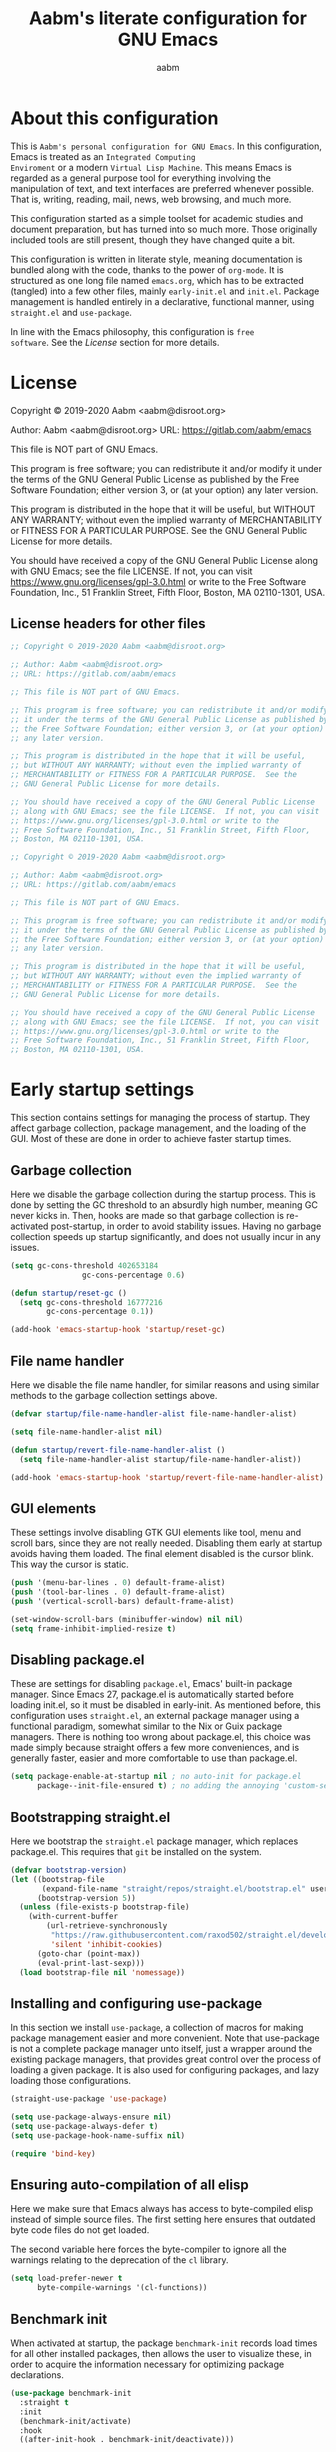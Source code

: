 #+title: Aabm's literate configuration for GNU Emacs
#+author: aabm
#+email: aabm@disroot.org
#+seq_todo: TODO(t) | LEGACY(l)
#+startup: overview

* About this configuration

This is =Aabm's personal configuration for GNU Emacs=. In this
configuration, Emacs is treated as an =Integrated Computing
Enviroment= or a modern =Virtual Lisp Machine=. This means Emacs is
regarded as a general purpose tool for everything involving the
manipulation of text, and text interfaces are preferred whenever
possible. That is, writing, reading, mail, news, web browsing, and
much more. 

This configuration started as a simple toolset for academic studies
and document preparation, but has turned into so much more. Those
originally included tools are still present, though they have changed
quite a bit. 

This configuration is written in literate style, meaning documentation
is bundled along with the code, thanks to the power of =org-mode=. It
is structured as one long file named =emacs.org=, which has to be
extracted (tangled) into a few other files, mainly =early-init.el= and
=init.el=. Package management is handled entirely in a declarative,
functional manner, using =straight.el= and =use-package=.

In line with the Emacs philosophy, this configuration is =free
software=. See the [[*License][License]] section for more details.

* License

Copyright © 2019-2020 Aabm <aabm@disroot.org>

Author: Aabm <aabm@disroot.org>
URL: https://gitlab.com/aabm/emacs

This file is NOT part of GNU Emacs.

This program is free software; you can redistribute it and/or modify
it under the terms of the GNU General Public License as published by
the Free Software Foundation; either version 3, or (at your option)
any later version.

This program is distributed in the hope that it will be useful,
but WITHOUT ANY WARRANTY; without even the implied warranty of
MERCHANTABILITY or FITNESS FOR A PARTICULAR PURPOSE.  See the
GNU General Public License for more details.

You should have received a copy of the GNU General Public License
along with GNU Emacs; see the file LICENSE.  If not, you can visit
https://www.gnu.org/licenses/gpl-3.0.html or write to the
Free Software Foundation, Inc., 51 Franklin Street, Fifth Floor,
Boston, MA 02110-1301, USA.

** License headers for other files

#+begin_src emacs-lisp :tangle early-init.el
  ;; Copyright © 2019-2020 Aabm <aabm@disroot.org>

  ;; Author: Aabm <aabm@disroot.org>
  ;; URL: https://gitlab.com/aabm/emacs

  ;; This file is NOT part of GNU Emacs.

  ;; This program is free software; you can redistribute it and/or modify
  ;; it under the terms of the GNU General Public License as published by
  ;; the Free Software Foundation; either version 3, or (at your option)
  ;; any later version.

  ;; This program is distributed in the hope that it will be useful,
  ;; but WITHOUT ANY WARRANTY; without even the implied warranty of
  ;; MERCHANTABILITY or FITNESS FOR A PARTICULAR PURPOSE.  See the
  ;; GNU General Public License for more details.

  ;; You should have received a copy of the GNU General Public License
  ;; along with GNU Emacs; see the file LICENSE.  If not, you can visit
  ;; https://www.gnu.org/licenses/gpl-3.0.html or write to the
  ;; Free Software Foundation, Inc., 51 Franklin Street, Fifth Floor,
  ;; Boston, MA 02110-1301, USA.
#+end_src

#+begin_src emacs-lisp :tangle init.el
  ;; Copyright © 2019-2020 Aabm <aabm@disroot.org>

  ;; Author: Aabm <aabm@disroot.org>
  ;; URL: https://gitlab.com/aabm/emacs

  ;; This file is NOT part of GNU Emacs.

  ;; This program is free software; you can redistribute it and/or modify
  ;; it under the terms of the GNU General Public License as published by
  ;; the Free Software Foundation; either version 3, or (at your option)
  ;; any later version.

  ;; This program is distributed in the hope that it will be useful,
  ;; but WITHOUT ANY WARRANTY; without even the implied warranty of
  ;; MERCHANTABILITY or FITNESS FOR A PARTICULAR PURPOSE.  See the
  ;; GNU General Public License for more details.

  ;; You should have received a copy of the GNU General Public License
  ;; along with GNU Emacs; see the file LICENSE.  If not, you can visit
  ;; https://www.gnu.org/licenses/gpl-3.0.html or write to the
  ;; Free Software Foundation, Inc., 51 Franklin Street, Fifth Floor,
  ;; Boston, MA 02110-1301, USA.
#+end_src

* Early startup settings

This section contains settings for managing the process of
startup. They affect garbage collection, package management, and the
loading of the GUI. Most of these are done in order to achieve faster
startup times.

** Garbage collection

Here we disable the garbage collection during the startup
process. This is done by setting the GC threshold to an absurdly high
number, meaning GC never kicks in. Then, hooks are made so that
garbage collection is re-activated post-startup, in order to avoid
stability issues. Having no garbage collection speeds up startup
significantly, and does not usually incur in any issues.


#+begin_src emacs-lisp :tangle early-init.el
  (setq gc-cons-threshold 402653184
                  gc-cons-percentage 0.6)

  (defun startup/reset-gc ()
    (setq gc-cons-threshold 16777216
          gc-cons-percentage 0.1))

  (add-hook 'emacs-startup-hook 'startup/reset-gc)
#+end_src

** File name handler

Here we disable the file name handler, for similar reasons and using
similar methods to the garbage collection settings above.

#+begin_src emacs-lisp :tangle early-init.el
  (defvar startup/file-name-handler-alist file-name-handler-alist)

  (setq file-name-handler-alist nil)

  (defun startup/revert-file-name-handler-alist ()
    (setq file-name-handler-alist startup/file-name-handler-alist))

  (add-hook 'emacs-startup-hook 'startup/revert-file-name-handler-alist)
#+end_src

** GUI elements

These settings involve disabling GTK GUI elements like tool, menu and
scroll bars, since they are not really needed. Disabling them early at
startup avoids having them loaded. The final element disabled is the
cursor blink. This way the cursor is static.

#+begin_src emacs-lisp :tangle early-init.el
  (push '(menu-bar-lines . 0) default-frame-alist)
  (push '(tool-bar-lines . 0) default-frame-alist)
  (push '(vertical-scroll-bars) default-frame-alist)

  (set-window-scroll-bars (minibuffer-window) nil nil)
  (setq frame-inhibit-implied-resize t)
#+end_src

** Disabling package.el

These are settings for disabling =package.el=, Emacs' built-in package
manager. Since Emacs 27, package.el is automatically started before
loading init.el, so it must be disabled in early-init. As mentioned
before, this configuration uses =straight.el=, an external package
manager using a functional paradigm, somewhat similar to the Nix or
Guix package managers. There is nothing too wrong about package.el,
this choice was made simply because straight offers a few more
conveniences, and is generally faster, easier and more comfortable to
use than package.el.

#+begin_src emacs-lisp :tangle early-init.el
  (setq package-enable-at-startup nil ; no auto-init for package.el
        package--init-file-ensured t) ; no adding the annoying 'custom-set-variables' block to init.el
#+end_src

** Bootstrapping straight.el

Here we bootstrap the =straight.el= package manager, which replaces
package.el. This requires that =git= be installed on the system.

#+begin_src emacs-lisp :tangle init.el
  (defvar bootstrap-version)
  (let ((bootstrap-file
         (expand-file-name "straight/repos/straight.el/bootstrap.el" user-emacs-directory))
        (bootstrap-version 5))
    (unless (file-exists-p bootstrap-file)
      (with-current-buffer
          (url-retrieve-synchronously
           "https://raw.githubusercontent.com/raxod502/straight.el/develop/install.el"
           'silent 'inhibit-cookies)
        (goto-char (point-max))
        (eval-print-last-sexp)))
    (load bootstrap-file nil 'nomessage))
#+end_src

** Installing and configuring use-package

In this section we install =use-package=, a collection of macros for
making package management easier and more convenient. Note that
use-package is not a complete package manager unto itself, just a
wrapper around the existing package managers, that provides great
control over the process of loading a given package. It is also used
for configuring packages, and lazy loading those configurations.

#+begin_src emacs-lisp :tangle init.el
  (straight-use-package 'use-package)

  (setq use-package-always-ensure nil)
  (setq use-package-always-defer t)
  (setq use-package-hook-name-suffix nil)

  (require 'bind-key)
#+end_src

** Ensuring auto-compilation of all elisp

Here we make sure that Emacs always has access to byte-compiled elisp
instead of simple source files. The first setting here ensures that
outdated byte code files do not get loaded.

The second variable here forces the byte-compiler to ignore all the
warnings relating to the deprecation of the =cl= library.

#+begin_src emacs-lisp :tangle init.el
  (setq load-prefer-newer t
        byte-compile-warnings '(cl-functions))
#+end_src

** Benchmark init

When activated at startup, the package =benchmark-init= records load
times for all other installed packages, then allows the user to
visualize these, in order to acquire the information necessary for
optimizing package declarations.

#+begin_src emacs-lisp :tangle init.el
  (use-package benchmark-init
    :straight t
    :init
    (benchmark-init/activate)
    :hook
    ((after-init-hook . benchmark-init/deactivate)))
#+end_src

* Quality of life changes

This section contains basic changes to Emacs behavior that can be
quite helpful. Configuration here does not involve the use of any
external packages.

** Enabling "advanced" keybindings

Emacs comes by default with some functions disabled from regular use;
calling one of these functions by its respective keybinding will yield
a message reminding the user that these are features recommended only
to advanced users, and that beginners should turn back. To be honest,
I never use any of these features very frequently, but I still don't
want to be confronted by a warning message in the rare case I do use
any of them. So here we enable these functions:

#+begin_src emacs-lisp :tangle init.el
  (put 'dired-find-alternate-file 'disabled nil)
  (put 'upcase-region 'disabled nil)
  (put 'downcase-region 'disabled nil)
  (put 'narrow-to-region 'disabled nil)
  (setq disabled-command-function nil)
#+end_src

** Text formatting

Here we make sure all possible text encoding is done as UTF-8, which
is the universal standard. We also set code indentation for occasional
programming. 

#+begin_src emacs-lisp :tangle init.el
  (prefer-coding-system 'utf-8)
  (set-terminal-coding-system 'utf-8) 
  (set-keyboard-coding-system 'utf-8) 
  (set-selection-coding-system 'utf-8) 
  (set-language-environment 'utf-8)
  (set-default-coding-systems 'utf-8)
  (setq locale-coding-system 'utf-8
        org-export-coding-system 'utf-8) 

  (setq-default tab-width 4) 
#+end_src

** Text display

The settings found here are a bit more varied, but they mostly center
around the way text and information is displayed on screen to the
user: line numbers, line highlighting, line wrapping, etc.

First, we make sure line numbers are displayed in every programming
major mode:

#+begin_src emacs-lisp :tangle init.el
  (add-hook 'prog-mode-hook 'display-line-numbers-mode)
#+end_src

Then we enable parentheses highlighting:

#+begin_src emacs-lisp :tangle init.el
  (show-paren-mode t)
#+end_src

Some settings for line truncation (namely disabling it) in favor of
visual lines:

#+begin_src emacs-lisp :tangle init.el
  (setq truncate-lines nil
        org-startup-truncated nil)

  (global-visual-line-mode t)
#+end_src

And finally, we enable pretty symbols. Pretty symbols convert lambdas
and other such elements to their respective symbols.

#+begin_src emacs-lisp :tangle init.el
  (global-prettify-symbols-mode t)
#+end_src

** UI settings

These are basic setings related to the GUI. First we disable the
default startup screen, then we enable line and column number display
in the modeline.

#+begin_src emacs-lisp :tangle init.el
  (setq inhibit-startup-message t)

  (line-number-mode t)
  (column-number-mode t)
#+end_src

** Changing defaults

Here we disable or alter undesirable behaviors that Emacs has out of
the box. Most notable are the non-conservative scrolling, by which the
entire buffer will shift once the cursor wraps over the bottom, and
the lack of usage of the X clipboard.

Enabling conservative scrolling. Honestly cannot live without this:

#+begin_src emacs-lisp :tangle init.el
  (setq scroll-conservatively 100)
#+end_src

Disabling the bell ring altogether. I have seen some users setting the
bell ring to a visual queue, but I think that would be equally as
annoying as the sound.

#+begin_src emacs-lisp :tangle init.el
  (setq ring-bell-function 'ignore)
#+end_src

Here we enable integration with the system clipboard, and make it so
that all interactions with the X clipboard are also put into the kill-ring.

#+begin_src emacs-lisp :tangle init.el
  (setq select-enable-clipboard t
        save-interprogram-paste-before-kill t)
#+end_src

Here we disable the creation of backup and autosave files. I don't
like those cluttering up my directories.

#+begin_src emacs-lisp :tangle init.el
  (setq make-backup-files nil
        auto-save-default nil) 
#+end_src

Now for changing some prompts. First we change all "Yes or No" prompts
for simple "y or n", then we remove some prompts that appear when
killing buffers, and finally we disable the "file is too large. Really
Open?" prompt. 

#+begin_src emacs-lisp :tangle init.el
  (defalias 'yes-or-no-p 'y-or-n-p)
  (setq kill-buffer-query-functions nil
        large-file-warning-threshold nil)
#+end_src

Finally, we make sure Emacs automatically reloads any buffers when
they change on disk.

#+begin_src emacs-lisp :tangle init.el
  (global-auto-revert-mode t)
#+end_src

** Focus follows mouse

With these settings on, the window focus will follow the mouse
movement. This behavior is somewhat unorthodox for Emacs users, but I
find it very useful. You can still change windows using the keyboard
normally, as the focus will not get stuck under whichever window the
mouse points to.

#+begin_src emacs-lisp :tangle init.el
  (setq focus-follows-mouse t
        mouse-autoselect-window t)
#+end_src

** LEGACY Fuzzy matching

In this section we add some =fuzzy completion= to all minibuffer
prompts. For now we use =Ido= for simplicity, but a later upgrade would
probably involve =Ivy= or =Selectrum=.

=ido-vertical= is a simple extension to the built in ido-mode that makes
the ido buffer show completions vertically, similar to Ivy and Helm.

We also install =smex=, which provides and ido menu for M-x.

#+begin_src emacs-lisp
  (use-package ido-vertical-mode
	:straight t
	:init
	(ido-mode)
	(ido-vertical-mode)
	:custom
	(ido-vertical-define-keys 'C-n-and-C-p-only))

  (use-package smex
	:straight t
	:bind
	("M-x" . smex))
#+end_src

* Base packages

In this section we install general purpose packages that are
frequently used later. These packages serve as building blocks for
configuration itself, or other packages.

** Diminish

#+begin_src emacs-lisp :tangle init.el
  (use-package diminish
    :straight t
    :diminish visual-line-mode eldoc-mode org-indent-mode)
#+end_src

** Async

Async is a library for asynchronous processing for Emacs. By itself it
does not do much, but is actually required by some packages. Here we
use it mostly for enabling asynchronous operations on files when using
Dired and also for compilation of Elisp.

#+begin_src emacs-lisp :tangle init.el
  (use-package async
    :straight t
    :init
    (dired-async-mode t)
    (async-bytecomp-package-mode t)
    :diminish dired-async-mode)
#+end_src

** GCMH

=gcmh=, or the =garbage collection magical hack= alters the way Emacs'
garbage collection works. In short, it makes Emacs run better by not
wasting as much time garbage collecting. Setting the =gcmh-verbose=
variable to =t= also displays a message everytime any gc happens and
the time wasted by it. This is helpful in realizing just how much time
would normally be wasted with gc.

#+begin_src emacs-lisp :tangle init.el
  (use-package gcmh
    :straight t
    :init
    (gcmh-mode)
    :diminish gcmh-mode
    :custom
    (gcmh-verbose t))
#+end_src

** General

=general.el= is a tool for simplifying the definition of custom
keybindings. It is frequently used over the length of this
configuration, so we install it here. We also make creation of
keybindings under prefix keys a lot easier by running
=general-auto-unbind-keys=.

#+begin_src emacs-lisp :tangle init.el
  (straight-use-package 'general)
  (general-auto-unbind-keys)
#+end_src

** Which Key

Which-key is a core package in many distributed configurations for
Emacs, and not without reason. It helps the user discover keybindings,
default or not, simply by displaying a list of active bindings as the
user types. Very useful for the times you can't remember long series
of bindings.

#+begin_src emacs-lisp :tangle init.el
  (use-package which-key
    :straight t
    :init
    (which-key-mode)
    :diminish which-key-mode
    :custom
    (which-key-show-early-on-C-h t))
#+end_src

** Ivy, Swiper, Avy

=Ivy= is a lightweight but powerful =fuzzy completion= and =narrowing
search framework= for Emacs. It can be used to replace actions like
=find-file= or =switch-buffer=. Here it is paired with =Counsel=,
which adds further replacements for default actions. We replace the
default actions in this config, by simply overwriting default
keybindings with Counsel actions. =Ivy-rich= adds a few more bits of
information to Ivy menus, like a function description when using
counsel-M-x. 

=Swiper= is a search tool, for searching for text or regex
in-buffer. It pairs nicely with Ivy and Counsel. There is also =Avy=,
which is a buffer navigation tool using narrowing completion. Both of
these are later bound to keys.

#+begin_src emacs-lisp :tangle init.el
  (use-package ivy
    :straight ivy swiper counsel swiper avy ivy-rich 
    :init
    (ivy-mode)
    (counsel-mode)
    (ivy-rich-mode)
    :diminish ivy-mode counsel-mode ivy-rich-mode
    :custom
    (enable-recursive-minibuffers t)
    :bind
    (("C-s" . swiper)
     ("C-r" . swiper-backward)
     ("M-s s" . avy-goto-char-2)
     ("C-x C-f" . counsel-find-file)
     ("C-x b" . counsel-switch-buffer)
     ("C-x r b" . counsel-bookmark)
     ("M-x" . counsel-M-x)
     ("C-h f" . counsel-describe-function)
     ("C-h v" . counsel-describe-variable)
     ("C-h o" . counsel-describe-symbol)))
#+end_src

* Custom keybinding system

** GUI-only keys

Emacs, much like a terminal, handles a few keychords as
representations of other keys. C-m is treated as RET, C-i is treated
as TAB. Here we disable that sort of behavior.

#+begin_src emacs-lisp :tangle init.el
  (define-key input-decode-map [?\C-m] [C-m])
  (define-key input-decode-map [?\C-i] [C-i])
#+end_src

** Prefix keys

Here we define all prefix keys. The setup here is similar to the
leader key system present in =Spacemacs= or =Doom Emacs=, except made
for use with regular Emacs keys.

#+begin_src emacs-lisp :tangle init.el
  (define-prefix-command 'leader)
  (define-prefix-command 'agenda-and-time)
  (define-prefix-command 'buffers)
  (define-prefix-command 'database)
  (define-prefix-command 'fill-text)
  (define-prefix-command 'music)
  (define-prefix-command 'notes)
  (define-prefix-command 'password-management)
  (define-prefix-command 'search+)
  (define-prefix-command 'text-editing)
  (define-prefix-command 'youtube)

  (global-set-key (kbd "C-c c") 'leader)
  (global-set-key (kbd "C-c b") 'buffers)
  (global-set-key (kbd "C-c t") 'text-editing)
  (global-set-key (kbd "C-c n") 'notes)
  (global-set-key (kbd "C-c f") 'fill-text)
  (global-set-key (kbd "C-m") 'music)

  (general-define-key
   :keymaps 'leader
   "a" 'agenda-and-time
   "b" 'buffers
   "d" 'database
   "f" 'fill-text
   "m" 'music
   "n" 'notes
   "p" 'password-management
   "s" 'search+
   "t" 'text-editing
   "y" 'youtube)
#+end_src

* Text editing

Under this section we put all configurations and packages that expand
Emacs' text editing capabilities. These mostly refer to editing motions
and styles defined by minor modes, not major modes.

** Electric pairs

Electric pairs are quite nice. This feature essentially adds matching
closing characters after point once you insert an opening
character. Especially good for Lisp programming, what with the
parentheses and all. Here we configure the characters to be affected
by electric-pair-mode.

#+begin_src emacs-lisp :tangle init.el
  (setq electric-pair-pairs '(
							 (?\{ . ?\})
							 (?\( . ?\))
							 (?\[ . ?\])
							 (?\" . ?\")
							 ))

  (electric-pair-mode t)
#+end_src

** Expand region

=expand-region= is a package for selecting a region based on sintactic
structures, that usually correlate to semantic value. In simple terms,
it marks a region and allows you to expand that region from small to
large, word to line to paragraph. In many ways, expand region can be
used similarly to Vim's delete/change inside/around commands. Expand
region is bound to the C-= keychord.

#+begin_src emacs-lisp :tangle init.el
  (use-package expand-region
    :straight t
    :bind
    (("C-=" . er/expand-region)))
#+end_src

** Surround

A utility for editing text surrounding other text, like parentheses,
brackets, quotation marks, etc. Inspired by Vim's =surround= plugin.

#+begin_src emacs-lisp :tangle init.el
  (use-package emacs-surround
    :straight (:host github :repo "ganmacs/emacs-surround")
    :bind
    ("C--" . emacs-surround))
#+end_src

** Hungry delete

=hungry-delete= is a utility for making deletion of long bits of
whitespace easier.

#+begin_src emacs-lisp :tangle init.el
  (use-package hungry-delete
    :straight t
    :init
    (global-hungry-delete-mode)
    :diminish hungry-delete-mode)
#+end_src

** Multiple cursors

=multiple-cursors= is pretty self-explanatory. It allows the user to
control multiple cursors at the same time, one for each selected
line. This allows for some pretty convenient editing workflows. To use
multiple-cursors, simply mark the desired lines under a region, then
press C-c m, the keybinding defined here.

#+begin_src emacs-lisp :tangle init.el
  (use-package multiple-cursors
    :straight t
    :commands mc/edit-lines
    :bind
    (:map text-editing
     ("m" . mc/edit-lines)))
#+end_src

** Writable grep

=wgrep= allows one to =grep= through a file or directory, edit the
output of grep, then write it into the files.

#+begin_src emacs-lisp :tangle init.el
(use-package wgrep
  :straight t
  :commands wgrep
  :custom
  (wgrep-auto-save-buffer t)
  (wgrep-change-readonly-file t)
  :bind (:map grep-mode-map
              (("C-x C-q" . wgrep-change-to-wgrep-mode))))
#+end_src

** Wrapping and auto-filling text

A few simple options for filling text to a reasonable character/column
limit.

#+begin_src emacs-lisp :tangle init.el
  (general-define-key
   :keymaps 'fill-text
   "a" 'auto-fill-mode
   "f" 'fill-region)
#+end_src

** Undo Tree

#+begin_src emacs-lisp :tangle init.el
  (use-package undo-tree
    :straight t
    :init
    (global-undo-tree-mode)
    :diminish undo-tree-mode)
#+end_src

** Sudo edit

Easily open files over sudo using =TRAMP=.

#+begin_src emacs-lisp :tangle init.el
  (use-package sudo-edit
    :straight t
    :bind
    (("H-x H-f" . sudo-edit-find-file)))
#+end_src

* Buffer, file and window management

In this section we deal with all packages relating to the fundamental
components of any Emacs workflow, those being buffers, files and
windows.

** Buffers

For =buffers=, we change keybindings and configure a few useful
utilities for managing them, such as =ibuffer=.

*** Ibuffer

=Ibuffer= is a general utility for managing buffers, in a similar
manner to the way =dired= handles files and directories. The
customizations here involve adding icons and keybindings to
=ibuffer-mode=.

#+begin_src emacs-lisp :tangle init.el
  (use-package ibuffer
    :straight all-the-icons-ibuffer
    :after all-the-icons
    :hook
    ((ibuffer-mode-hook . all-the-icons-ibuffer-mode))
    :bind
    (("C-x C-b" . ibuffer)))
#+end_src

*** Generating scratch buffers

These are functions for easily generating =scratch buffers=, whether
they be in =org-mode= or in =lisp-interaction-mode=.

#+begin_src emacs-lisp :tangle init.el
  (defun aabm/generate-org-buffer ()
    "Create and switch to a temporary org mode buffer with a random name."
    (interactive)
    (switch-to-buffer (make-temp-name "org-"))
    (org-mode))

  (defun aabm/generate-scratch-buffer ()
    "Create and switch to a temporary scratch buffer with a random name."
    (interactive)
    (switch-to-buffer (make-temp-name "scratch-"))
    (lisp-interaction-mode))

  (defun aabm/generate-text-buffer ()
    "Create and switch to a temporary text buffer with a random name."
    (interactive)
    (switch-to-buffer (make-temp-name "text-"))
    (fundamental-mode))
#+end_src

*** Kill buffer and window

This function kills the current buffer, along with the window in which
it is being displayed.

#+begin_src emacs-lisp :tangle init.el
  (defun aabm/kill-this-buffer-and-window ()
    "Kill the current buffer and its corresponding window."
    (interactive)
    (progn
      (kill-buffer)
      (delete-window)))
#+end_src

*** Keybindings

#+begin_src emacs-lisp :tangle init.el
  (general-define-key
   "C-x k" 'kill-this-buffer
   "C-x C-k" 'aabm/kill-this-buffer-and-window)

  (general-define-key
   :keymaps 'buffers
   "o" 'aabm/generate-org-buffer
   "s" 'aabm/generate-scratch-buffer
   "t" 'aabm/generate-text-buffer)
#+end_src

** Windows

Here are all the settings involving window management. We define a few
custom functions and also install a few packages.

*** Split-and-follow windows

The first thing we do here is change the window split behavior. We
replace the default functions with functions that automatically switch
to the new window.

#+begin_src emacs-lisp :tangle init.el
  (defun aabm/split-follow-window-below ()
    "Creates a window below and automatically switches to it. Meant to be used as a replacement for split-window-below."
    (interactive)
    (split-window-below)
    (balance-windows)
    (other-window 1))

  (defun aabm/split-follow-window-right ()
    "Creates a window to the right and automatically switches to it. Meant to be used as a replacement for split-window-right."
    (interactive)
    (split-window-right)
    (balance-windows)
    (other-window 1))

  (general-define-key
   "C-x 2" 'aabm/split-follow-window-below
   "C-x 3" 'aabm/split-follow-window-right)
#+end_src

*** Eyebrowse

Eyebrowse is a simple package for managing multiple window
configurations, similar to the workspaces in tiling window managers.

#+begin_src emacs-lisp :tangle init.el
  (use-package eyebrowse
    :straight t
    :init
    (eyebrowse-mode))
#+end_src

*** Ace Window

=ace-window= is a package that allows for quicker switching between
multiple windows. Other actions like window deletion and swap are also
supported.

#+begin_src emacs-lisp :tangle init.el
  (use-package ace-window
    :straight t
    :init
    (global-unset-key (kbd "M-o"))
    :bind
    (("M-o o" . ace-select-window)
     ("M-o s" . ace-swap-window)
     ("M-o 0" . ace-delete-window)
     ("M-o 1" . ace-delete-other-windows)))
#+end_src

** Files

*** Dired

=dired=, or the =directory editor= is Emacs' built in file manager.

#+begin_src emacs-lisp :tangle init.el
  (use-package dired
    :straight peep-dired dired-subtree dired-hide-dotfiles 
    :commands dired

    :custom
    (dired-dwim-target t)
    (dired-recursive-copies 'always)
    (dired-recursive-deletes 'always)  
    (dired-listing-switches "-alhNF --group-directories-first")
    (peep-dired-cleanup-on-disable t)
    (peep-dired-ignored-extensions '("mkv" "iso" "mp4"))

    :config

    (defun aabm/dired-xdg-open ()
      "Open the marked files using xdg-open"
      (interactive)
      (let ((file-list (dired-get-marked-files)))
        (mapc
         (lambda (file-path)
           (let ((process-connection-type nil))
             (start-process "" nil "xdg-open" file-path)))
         file-list)))

    (defun aabm/dired-up-alternate-directory ()
      "Move up a directory, reusing the current buffer, instead of creating a new one."
      (interactive)
      (find-alternate-file ".."))

    :hook
    ((dired-mode-hook . dired-hide-details-mode)
     (dired-mode-hook . dired-hide-dotfiles-mode)
     (dired-mode-hook . hl-line-mode))

    :diminish dired-hide-dotfiles-mode

    :bind
    (:map dired-mode-map
          (("RET" . dired-find-alternate-file)
           ("M-RET" . dired-find-file)
           ("DEL" . aabm/dired-up-alternate-directory)
           ("TAB" . dired-subtree-insert)
           ("C-c d m" . mkdir)
           ("C-c d c" . chmod)
           ("h" . dired-hide-dotfiles-mode)
           ("H" . dired-hide-details-mode)
           ("i" . 'peep-dired)
           ("I" . 'image-dired)
           ("v" . aabm/dired-xdg-open)
           ("q" . kill-this-buffer))))
#+end_src

*** Magit

=Magit= is a complete =git= frontend for Emacs. It makes usage of git
significantly easier and more intuitive. No more typing esoteric shell
commands you barely understand.

#+begin_src emacs-lisp :tangle init.el
  (use-package magit
    :straight t
    :commands magit-status
    :bind
    (("C-x g" . magit-status)))
#+end_src

*** rg

#+begin_src emacs-lisp :tangle init.el
  (use-package rg
    :straight t
    :bind
    (:map search+
     ("r" . rg)))
#+end_src

** Emacs as an Xorg Window manager

*** dmenu

#+begin_src emacs-lisp :tangle init.el
  (use-package dmenu
    :straight t
    :bind
    (("s-d" . dmenu)))
#+end_src

* Writing, notetaking and reading

Under this section are all the configuration and packages relating to
=reading= (books, papers, documents) and =writing= (notetaking, document
production, word processing). As one might expect, this section is
mainly centered around =org-mode=, as well as any packages that
contribute org workflows.

** Olivetti and Writeroom

Before we get to any further customization on the reading/writing
workflow, we install a few packages that make that experience a bit
more focused. First is =olivetti-mode=, which is a simple mode for
centering text in the buffer. It will later be used along with some
major modes, in order to improve their readability. 

The second package is =writeroom-mode=, which is, in some ways, an
expanded version of olivetti (though they share no code). Writeroom,
when called, not only centers text in the current buffer, but also
kills all other windows, fullscreens the current frame, and eliminates
all transparency. This is done to provide a focused experience for
reading and writing.

#+begin_src emacs-lisp :tangle init.el
  (use-package olivetti
    :straight t
    :bind
    (("C-c o" . olivetti-mode)))

  (straight-use-package 'writeroom-mode)
#+end_src

** Org

Now for =org-mode=. Org is one of the central packages in this
configuration, so we will do a lot of customization to it.

*** Essential configuration

First, we ensure the latest version of org is installed, then change
some basic options. These are:
- Setting the default directory for org files
- Changing the ellipsis for better looking headings
- Hiding leading stars in headings
- Adding nice visual indentation to all org buffers
- Better keybindings for heading navigation

#+begin_src emacs-lisp :tangle init.el
  (use-package org
	:straight t
	:defer t

	:custom
	(org-directory "~/org/")
	(org-ellipsis "⬎")
	(org-hide-leading-stars t)
	(org-html-postamble nil)

	:hook
	(org-mode-hook . org-indent-mode)
	:diminish org-indent-mode

	:bind
	(("C-," . org-cycle-agenda-files)
	 (:map org-mode-map
		  (("M-n" . org-forward-element)
		   ("M-p" . org-backward-element)
		   ("C-M-n" . org-metadown)
		   ("C-M-p" . org-metaup)
		   ("C-M-f" . org-metaright)
		   ("C-M-b" . org-metaleft)))))
#+end_src

*** Agenda, Tasks and TODOs

This section revolves entirely around the =org-agenda=, along with all
handling of tasks and TODOs.

First, we:
- Set default agenda directory
- Setting the archive file, where all completed tasks will be stored
- Ensure tasks cannot be completed if they have unfinished dependencies
- Add a timestamp to all completed tasks

Finally, we define a few custom functions: one that automatically
marks the current task as DONE, then sends it to the archive, and
another for quickly opening up the main agenda file.

#+begin_src emacs-lisp :tangle init.el
  (use-package org
    :custom
    (org-agenda-files '("~/org/agenda.org"))
    (org-archive-location (concat org-directory "/archive.org::"))
    (org-enforce-todo-dependencies t)
    (org-enforce-todo-checkbox-dependencies t)
    (org-log-done 'time))

  (defun aabm/org-todo-done-and-archive ()
    "Sets current org task do DONE and sends it to org-archive-location."
    (interactive)
    (org-todo 'done)
    (org-archive-subtree))
#+end_src

*** Capture

Here we define the file where captured notes will be stored by
default, as well as the templates to use for capture.

#+begin_src emacs-lisp :tangle init.el
  (use-package org
    :custom
    (org-default-notes-file (concat org-directory "agenda.org"))
    (org-capture-templates
     '(
       ("a" "Assignments"
        entry
        (file+headline "agenda.org" "Assignments")
        "* TODO %^{Disciplina|Política|Antropologia|Sociologia|Economia|Filosofia} - %A\n%?\nDEADLINE: %^T")

       ("l" "List of")
       ("lb" "Books"
        entry
        (file "list/books.org")
        "* %^{Status|PLAN|READING|READ} %^{Title}\n\n** Info\n:TIME: %t\n:AUTHOR: %^{Author}\n:YEAR: %^{Year of publication}\n:SERIES: %^{Series}\n:LANG: %^{Language|Português|English|Español|Deutsch}\n:PUBL: %^{Publisher}\n\n** Thoughts\n%?")

       ("ll" "Library"
        entry
        (file "list/library.org")
        "* %^{Status|HOME|BORROWED|LENT|GONE} %^{Title}\n\n** Info\n\n:AUTHOR: %^{Authors}\n:SORT: %^{Author Sort}\n:SERIES: %^{Series}\n:NUMBER: %^{Number in series}\n:PUBL: %^{Publisher}\n:LANG: %^{Language|Português|English|Español}\n:CONDITION: %^{Condition|New|Good|Medium|Worn|Fucked}\n:SHELF: %^{Shelf|Fiction|Non-fiction|Manga|Other}\n:SOURCE: %^{Source|Gift:|Purchase:} %?\n\n** Log\n\n")

       ("la" "Anime"
        entry
        (file "list/anime.org")
        "* %^{Status|PLAN|WATCHING|SEEN|DROPPED} %^{Title}\n:TIME: %t\n:STUDIO: %^{Studio}\n:DIRECTOR:\n:YEAR: %^{Year}\n:SEASON: %^{Season}\n")

       ("lb" "Books"
        entry
        (file "list/books.org")
        "* %^{Status|PLAN|READING|READ} %^{Title}\n:TIME: %t\n:AUTHOR: %^{Author}\n:YEAR: %^{Year of publication}\n:SERIES: %^{Series}\n:LANG: %^{Language}\n:PUBL: %^{Publisher}\n")
  ))
    :bind
    (("C-c w" . org-capture)
    (:map agenda-and-time
     ("a" . org-agenda))))
#+end_src

*** Structure blocks

These are the settings regarding org's structure blocks (src, quote,
etc) and the templates for quickly creating them. First we enable
proper indentation and syntax highlighting in source blocks, then make
it so that editing src blocks in their own buffer does not create a
new window, rather take up the current one. Finally, we define
structure templates for creating blocks.

#+begin_src emacs-lisp :tangle init.el
  (use-package org
    :custom
    (org-src-tab-acts-natively t)
    (org-src-fontify-natively t)
    (org-src-window-setup 'current-window)
    (org-structure-template-alist
          '(("c" . "center\n")
            ("e" . "src emacs-lisp :tangle init.el\n")
            ("h" . "export html\n")
            ("l" . "export latex\n")
            ("q" . "quote\n")
            ("s" . "src")
            ("tn" . "src conf :tangle ~/.config/")
            ("tx" . "src haskell :tangle ~/.xmonad/xmonad.hs\n")
            ("tz" . "src shell :tangle ~/.config/zsh/.zshrc\n")
            ("tp" . "src conf :tangle ~/.config/polybar/config\n")
            ("tb" . "src shell :tangle ~/.config/bspwm/bspwmrc\n")
            ("ts" . "src fundamental :tangle ~/.config/sxhkd/sxhkdrc\n")
            ("tq" . "src python :tangle ~/.config/qutebrowser/config.py\n")
            ("v" . "verse\n"))))
#+end_src

*** Export

Org includes a series of utilities for exporting org files into other formats, including LaTeX, HTML, and Markdown. In this section we configure templates for export, and load related packages.

#+begin_src emacs-lisp :tangle init.el
  (use-package ox
    :straight ox-epub
    :requires
    (ox-ascii
     ox-beamer
     ox-html
     ox-icalendar
     ox-latex
     ox-md
     ox-odt
     ox-org
     ox-texinfo
     ox-man))
#+end_src

*** Org Roam

=org-roam= is a very powerful extension to org-mode. Essentially, it
is a package that maintains a relational database of links between
files, and allows navigation of this database using links and
backlinks. Org Roam is made as a tool for notetaking following the
=zettelkasten= method. It is quite a useful tool, and I personally
treat it as a second brain, in which I store all my information.

We also install =org-roam-server=, which runs a simple local web
server for displaying a visual representation of links between notes.

The final package installed is =deft=, a search tool for org
files. All these packages can be acessed under the C-c n map.

#+begin_src emacs-lisp :tangle init.el
  (use-package org-roam
    :straight t

    :config
    (require 'org-protocol)
    (require 'org-roam-protocol)
    (org-roam-mode)

    :diminish org-roam-mode

    :custom
    (org-roam-directory "~/org/roam/")
    (org-roam-index-file "~/org/roam/index.org")
    (org-roam-encrypt-files nil)
    (org-roam-completion-system 'ivy)
    (org-roam-graph-executable "/usr/bin/neato")
    (org-roam-graph-extra-config '(("overlap" . "false")))
    (org-roam-capture-templates
     '(("t" "tagged" plain (function org-roam--capture-get-point)
        "#+date:%T\n#+startup: overview\n#+roam_tags: %?\n#+roam_alias:"
        :file-name "%<%Y%m%d%H%M%S>-${slug}"
        :head "#+title: ${title}\n"
        :unnarrowed t)))

    :bind
    (:map notes
     ("f" . org-roam-find-file)
     ("l" . org-roam-insert)
     ("c" . org-roam-random-note)
     ("d" . org-roam-dailies-date)))

  (use-package org-roam-server
    :straight t
    :custom
    (org-roam-server-host "127.0.0.1")
    (org-roam-server-port 8080)
    (org-roam-server-authenticate nil)
    (org-roam-server-export-inline-images t)
    (org-roam-server-serve-files nil)
    (org-roam-server-served-file-extensions '("pdf" "mp4" "ogv"))
    (org-roam-server-network-poll t)
    (org-roam-server-network-arrows nil)
    (org-roam-server-network-label-truncate t)
    (org-roam-server-network-label-truncate-length 60)
    (org-roam-server-network-label-wrap-length 20)
    :bind
    (:map notes
          ("g" . org-roam-server-mode)))

  (use-package deft
    :straight t
    :custom
    (deft-recursive t)
    (deft-use-filter-string-for-filename t)
    (deft-default-extension "org")
    (deft-directory "~/org/roam")
    :bind
    (:map notes
     ("s" . deft)))
#+end_src

*** Org Superstar

=org-superstar= is a package that replaces the asterisks in org
headings with nice looking Unicode characters.

#+begin_src emacs-lisp :tangle init.el
  (use-package org-superstar
    :straight t
    :hook
    (org-mode-hook . org-superstar-mode))
#+end_src

** LaTeX

*** AucTeX

#+begin_src emacs-lisp :tangle init.el
  (use-package auctex
    :straight t
    :custom
    (TeX-PDF-mode t)
    (TeX-view-program-selection '((output-pdf "PDF Tools")))
    (TeX-source-correlate-start-server t)
    :hook
    (TeX-after-compilation-finished-functions . TeX-revert-document-buffer))
#+end_src

** Markdown

I don't really use =Markdown=, since org is a much superior markup language, but occasionally I need to open a .md file, and for that I would like to have syntax highlighting. So here we install =markdown-mode=.

#+begin_src emacs-lisp :tangle init.el
  (use-package markdown-mode
    :straight t)
#+end_src

** Reading PDFs and EPUBs

Emacs can serve as a great tool for reading books. In this section we
configure it as a PDF reader, with the help of the =pdf-tools=
package, and as an EPUB reader, with the =nov.el= package.

*** PDF Tools

**** Use-package

The configurations for pdf-tools here simply involve the zooming, page
fit and continuity of pages. We also ensure that pdf-tools is able to
install and configure its external binary on first startup.

#+begin_src emacs-lisp :tangle init.el
  (use-package pdf-tools
    :straight t
    :init
    (pdf-loader-install)
    :custom
    (pdf-view-resize-factor 1.1)
    (pdf-view-continuous nil)
    (pdf-view-display-size 'fit-page))
#+end_src

**** Custom functions

Now's the time for some custom function definitions. The first
function, =aabm/pdf-view-continuous-toggle= is made for toggling the
page continuity. With that off, scrolling over a page will not take
you to the next page, you must do that explicitly.

#+begin_src emacs-lisp :tangle init.el
(defun aabm/pdf-view-continuous-toggle ()
  (interactive)
  (cond ((not pdf-view-continuous)
         (setq pdf-view-continuous t)
         (message "Page scrolling: Continous"))
        (t
         (setq pdf-view-continuous nil)
         (message "Page scrolling: Constrained"))))
#+end_src

The second function, =aabm/pdf-view-open-in-zathura= allows opening
the current pdf in the external viewer called =zathura=. This function
can easily be changed to use any other viewer, like =evince= or
=okular=.

#+begin_src emacs-lisp :tangle init.el
(defun aabm/pdf-view-open-in-zathura ()
  "Open the current PDF with ‘zathura’."
  (interactive)
  (save-window-excursion
    (let ((current-file (buffer-file-name))
          (current-page (number-to-string (pdf-view-current-page))))
      (async-shell-command
       (format "zathura -P %s \"%s\"" current-page current-file))))
  (message "Sent to Zathura"))
#+end_src

Finally, the third function, =aabm/pdf-view-print-current-page=, exists
for printing the current page number to the echo area.

#+begin_src emacs-lisp :tangle init.el
(defun aabm/pdf-view-show-current-page ()
  "Print the current page."
  (interactive)
  (message "Page: %s" (pdf-view-current-page)))
#+end_src

**** Keybindings

Now we bind these functions and others to keys in the =pdf-view-mode-map=.

#+begin_src emacs-lisp :tangle init.el
  (general-define-key
   :keymaps 'pdf-view-mode-map
   "C-s" 'isearch-forward
   "C-r" 'isearch-backward
   "C-c d" 'pdf-view-midnight-minor-mode
   "C-c z" 'aabm/pdf-view-open-in-zathura
   "C-c p" 'aabm/pdf-view-show-current-page
   "C-c t" 'aabm/pdf-view-continuous-toggle 
   "C-a" 'image-scroll-right
   "C-e" 'image-scroll-left
   "f" 'pdf-view-goto-page)
#+end_src

*** nov.el

Now we install =nov.el=, which is a small package for reading .epub
files with Emacs. The only significant configuration done here is
hooking nov.el to olivetti-mode.

#+begin_src emacs-lisp :tangle init.el
  (use-package nov
    :straight t
    :init
    (add-to-list 'auto-mode-alist '("\\.epub\\'" . nov-mode))
    :bind
    (:map nov-mode-map
            (("M-n" . scroll-up-line)
            ("M-p" . scroll-down-line))))
#+end_src

** CalibreDB

#+begin_src emacs-lisp :tangle init.el
  (use-package calibredb
    :straight t
    :defer t
    :init
    (autoload 'calibredb "calibredb")
    :custom
    (calibredb-root-dir "~/doc/books")
    (calibredb-db-dir (expand-file-name "metadata.db" calibredb-root-dir))
    (calibredb-library-alist '(("~/doc/books")))
    (calibredb-format-all-the-icons t)
    :bind
    ((:map database
           ("l" . calibredb)
           ("s" . calibredb-find-counsel)
           ("a" . calibredb-add))
     (:map calibredb-search-mode-map
           ("t" . calibredb-set-metadata-dispatch)
           ("s" . calibredb-search-live-filter)
           ("n" . calibredb-next-entry)
           ("p" . calibredb-previous-entry)
           ("j" . nil)
           ("k" . nil))))
#+end_src

** Flyspell

#+begin_src emacs-lisp :tangle init.el
  (use-package flyspell
    :straight t
    :custom
    (ispell-program-name "aspell")
    :bind
    (:map text-editing
          ("f" . flyspell-mode)))
#+end_src

* Personal agenda, time and task management

** Time display

#+begin_src emacs-lisp :tangle init.el
  (use-package time
    :commands world-clock display-time-world
    :custom
    (display-time-format "%a, %b %d %H:%M")
    (display-time-interval 60)
    (display-time-mail-directory nil)
    (display-time-default-load-average t)

    (zoneinfo-style-world-list
     '(("America/Los_Angeles" "-8 Seattle")
       ("America/New_York" "-5 New York")
       ("America/Sao_Paulo" "-3 Brasília")
       ("Europe/London" "+0 London")
       ("Europe/Brussels" "+1 Berlin")
       ("Europe/Moscow" "+3 Baghdad")
       ("Asia/Shanghai" "+8 Shanghai")
       ("Asia/Tokyo" "+9 Tokyo")))

    :hook
    (after-init-hook . display-time-mode)

    :bind
    (:map agenda-and-time
     ("t" . display-time-world)))
#+end_src

** Calendar

#+begin_src emacs-lisp :tangle init.el
  (use-package calendar
    :commands calendar aabm/calendar

    :init
    (defun aabm/calendar ()
      "Loads credentials file, then opens the calendar."
      (interactive)
      (progn
        (aabm/load-file-if (concat user-emacs-directory "creds.el.gpg"))
        (calendar)))

    :custom
    (calendar-week-start-day 0)
    (calendar-day-name-array ["Domingo" "Segunda" "Terça" "Quarta" 
                              "Quinta" "Sexta" "Sábado"])
    (calendar-month-name-array ["Janeiro" "Fevereiro" "Março" "Abril"
                                "Maio" "Junho" "Julho" "Agosto"
                                "Setembro" "Outubro" "Novembro" "Dezembro"])
    :bind
    ((:map agenda-and-time
           ("c" . aabm/calendar))))
#+end_src

** LEGACY User credentials

:LEGACY:
The code here has been moved to other places for performance (it now
gets lazy loaded by a use-package), but the documentation has been
kept here.
:END:

This section loads my personal credentials file. The contents of the
file are minimal, but are kept separate from this file so that
distribution of this configuration does not contain any personal
information that I'd rather not leak to the public.

#+begin_src emacs-lisp
  (aabm/load-file-if (concat user-emacs-directory "creds.el.gpg"))
#+end_src

If you wish to use the above setting, simply create a file in your
user-emacs-directory with the name "creds.el.gpg" containing something
like the example below:

#+begin_src emacs-lisp 
  Example setting for a credentials file:
  (setq user-full-name "Your Name Here"
        user-mail-address "your@email.here"
        calendar-latitude 00.00
        calendar-longitude 000.00
        calendar-location-name "City, State")
#+end_src

* Programming

Here are all the configurations oriented exclusively around
=programming=. These are mainly just simple =use-package= declarations
for programming major modes, which is really all I need.

** Lisp

=Lisp is the most powerful programming language=. Under this section
are configurations for all =Lisp= programming, whether =Emacs Lisp=,
=Common Lisp= or some variant of =Scheme=. I normally don't use
anything besides Elisp on a regular basis, but you never know. Also
included here are the configurations that help in the process of
configuring Emacs.

*** SICP

The famous meme-book =Structure and Interpretation of Computer
Programs= or more commonly, =SICP=, has a whole Emacs package just for
itself. The package provides a .info file, which can be comfortably
read from Emacs using the =info= command, or C-h i.

#+begin_src emacs-lisp :tangle init.el
  (use-package sicp
    :straight t)
#+end_src

*** Rebuilding Emacs configuration

This is a function for easily =rebuilding my Emacs config=. It
tangles all code blocks then byte-compiles the necessary files. Note
that it does not load these files.

#+begin_src emacs-lisp :tangle init.el
  (defun aabm/build-emacs ()
    "This function is used for completely rebuilding the Emacs configuration file after changes are made to it. First, the buffer visiting that file is saved, then all code blocks are tangled from the file, and finally all resulting files are byte-compiled."
    (interactive)
    (let ((prog-mode-hook nil))
      (save-buffer "emacs.org")
      (org-babel-tangle-file (concat user-emacs-directory "emacs.org"))
      (delete-file (concat user-emacs-directory "early-init.elc"))
      (byte-compile-file (concat user-emacs-directory "early-init.el"))
      (delete-file (concat user-emacs-directory "init.elc"))	
      (byte-compile-file (concat user-emacs-directory "init.el"))
      (message "Emacs configuration succesfully rebuilt!")))

  (general-define-key
   "H-c e" 'aabm/build-emacs)
#+end_src
 
*** Loading files conditionally

This is a simple function for loading files conditionally (that is,
only if they exist). Simply put, it makes the process of loading
external files such as those containing personal information not
included in this config, a lot easier.

#+begin_src emacs-lisp :tangle init.el
(defun aabm/load-file-if (file)
  "Check if FILE exists, and if so, load it."
  (if (file-exists-p file)
    (load-file file)))
#+end_src

** Haskell

I started using =Haskell= due to =Xmonad=. Don't use it for anything
other than that. A simple declaration like this is enough for my
usage.

#+begin_src emacs-lisp :tangle init.el
  (use-package haskell-mode
    :straight t)
#+end_src

** Python

#+begin_src emacs-lisp :tangle init.el

#+end_src

* Shell and terminal emulation

Emacs comes with a few different solutions for shell and terminal
emulation built in. First and foremost, there is =M-x shell=, which is
a simple utility for running an external shell within Emacs, with the
advantage that it can be treated as a normal text buffer. =shell= can
also be used to power a REPL in other languages.

There is also =eshell= which on the surface is similar to shell, but
is, on the contrary, a much more powerful utility. =eshell= is a full
reimplementation of a /mostly/ POSIX-compliant shell, meaning it uses
its own version of programs like =ls=. This in turn means it is
system-agnostic, and can provide shell utilities even in system that
do not have them. Besides that, it can also read normal expressions in
=emacs lisp=, giving it a lot more flexibility. It is, as expected,
highly customizable, and we take advantage of that here, writing a lot
of custom functions to leverage eshell's power.

There are also /terminal/ emulation programs built into Emacs, namely
=term= and =ansi-term=, which are honestly not very good. As a
replacement, we install =vterm=, which fixes most of the flaws with
the built-in ones, while also allowing use of TUI programs.

** Eshell

#+begin_src emacs-lisp :tangle init.el
  (use-package esh-mode
    :commands eshell
    :functions make-variable-buffer-local
    :defines make-variable-buffer-local
    :config
    (defun aabm/eshell-sudo-open (filename)
      "Open a file as root in Eshell, using TRAMP."
      (let ((qual-filename (if (string-match "^/" filename)
                               filename
                             (concat (expand-file-name (eshell/pwd)) "/" filename))))
        (switch-to-buffer
         (find-file-noselect
          (concat "/sudo::" qual-filename)))))

    (defun aabm/eshell-copy-file-path-at-point ()
      "Copies path to file at point to the kill ring"
      (interactive)
      (let ((file (ffap-file-at-point)))
        (if file
            (kill-new (concat (eshell/pwd) "/" file))
          (user-error "No file at point"))))

    (defun aabm/eshell-find-file-at-point ()
      "Finds file under point. Will open a dired buffer if file is a directory."
      (interactive)
      (let ((file (ffap-file-at-point)))
        (if file
            (find-file file)
          (user-error "No file at point"))))

    (defun aabm/eshell-cat-file-at-point ()
      "Outputs contents of file at point"
      (interactive)
      (let ((file (ffap-file-at-point)))
        (if file
            (progn
              (goto-char (point-max))
              (insert (concat "cat " file))
              (eshell-send-input)))))

    (defun aabm/eshell-mkcd (dir)
      "Make a directory, or path, and switch to it."
      (interactive)
      (eshell/mkdir "-p" dir)
      (eshell/cd dir))

    (defun aabm/eshell-put-last-output-to-buffer ()
      "Produces a buffer with output of last `eshell' command."
      (interactive)
      (let ((eshell-output (kill-ring-save (eshell-beginning-of-output)
                                           (eshell-end-of-output))))
        (with-current-buffer (get-buffer-create  "*last-eshell-output*")
          (erase-buffer)
          (yank)
          (switch-to-buffer-other-window (current-buffer)))))

    (defalias 'open 'find-file-other-window)
    (defalias 'clean 'eshell/clear-scrollback)
    (defalias 'mkcd 'aabm/eshell-mkcd)
    (defalias 'sopen 'aabm/eshell-sudo-open)

    (defvar aabm/eshell-minor-mode-map
      (let ((map (make-sparse-keymap))) map)
      "Key map with custom commands for `eshell'.")

    (define-minor-mode aabm/eshell-minor-mode
      "Special minor mode to enable custom keys in `eshell'.

  \\{aabm/eshell-minor-mode-map}"
      :init-value nil
      :keymap aabm/eshell-minor-mode-map)

    :hook
    ((eshell-mode-hook . aabm/eshell-minor-mode))

    :custom
    (eshell-prompt-regexp "^[^αλ\n]*[αλ] ")
    (eshell-prompt-function
     (lambda nil
       (concat
        (if (string= (eshell/pwd) (getenv "HOME"))
            (propertize "~" 'face `(:foreground "#458588"))
          (replace-regexp-in-string
           (getenv "HOME")
           (propertize "~" 'face `(:foreground "#458588"))
           (propertize (eshell/pwd) 'face `(:foreground "#458588"))))
        (if (= (user-uid) 0)
            (propertize " α " 'face `(:foreground "#CC241D"))
          (propertize " λ " 'face `(:foreground "#98971A"))))))
    (eshell-banner-message "")
    (eshell-highlight-prompt nil)

    (eshell-cd-on-directory t)

    :bind
    (("C-x s" . eshell)
     (:map aabm/eshell-minor-mode-map
           ("C-c w" . aabm/eshell-copy-file-path-at-point)
           ("C-c f" . aabm/eshell-find-file-at-point)
           ("C-c o" . aabm/eshell-cat-file-at-point)
           ("C-c C-b" . aabm/eshell-put-last-output-to-buffer))))
#+end_src

** Vterm

#+begin_src emacs-lisp :tangle init.el
  (use-package vterm
    :straight t
    :bind
    (("C-x v" . vterm)))
#+end_src

* Security, news, email and web browsing

This section includes all customization necessary for using Emacs as a
mail client with =mu4e=, mailing list reader with =Gnus=, RSS news
reader =Elfeed= and text-based web browser, with =eww=. Many of these
settings are somehow security related.

** Password management

Here we set up a convenient interface for =pass=, the standard Unix
password manager. This interface allows for completion using the
standard completion mechanism, which for this configuration is Ivy.

#+begin_src emacs-lisp :tangle init.el
  (use-package password-store
    :straight pass
    :commands
    (password-store-insert
     password-store-copy
     password-store-edit
     pass)
    :bind
    (:map password-management
          ("i" . password-store-insert)
          ("w" . password-store-copy)
          ("e" . password-store-edit)
          ("p" . pass)))
#+end_src

** Elfeed

=Elfeed= is a complete RSS/Atom feed reader for Emacs. The
configurations applied here are not so complex. First, we have elfeed
load an external file containing all feeds. Then, there is a function
definition for opening video feed links (youtube, invidious) in an
external video player, namely =mpv=, which is bound to the v key.

#+begin_src emacs-lisp :tangle init.el
  (use-package elfeed
    :straight t

    :config
    (aabm/load-file-if (concat user-emacs-directory "feeds.el.gpg"))

    (defun aabm/elfeed-play-with-mpv ()
      "Play entry link with mpv."
      (interactive)
      (let ((entry (if (eq major-mode 'elfeed-show-mode) elfeed-show-entry (elfeed-search-selected :single)))
            (quality-arg "")
            (quality-val (completing-read "Max height resolution (0 for unlimited): " '("0" "480" "720") nil nil)))
        (setq quality-val (string-to-number quality-val))
        (message "Opening %s with height≤%s with mpv..." (elfeed-entry-link entry) quality-val)
        (when (< 0 quality-val)
          (setq quality-arg (format "--ytdl-format=[height<=?%s]" quality-val)))
        (start-process "elfeed-mpv" nil "mpv" quality-arg (elfeed-entry-link entry))))

    :custom
    (shr-width 100)

    :bind
    (("C-c e" . elfeed)
     (:map elfeed-show-mode-map
           ("M-n" . scroll-up-line)
           ("M-p" . scroll-down-line)
           ("v" . aabm/elfeed-play-with-mpv))

     (:map elfeed-search-mode-map
           ("v" . aabm/elfeed-play-with-mpv))))
#+end_src

** mu4e

=mu4e= is a full featured mail client for Emacs. It requires use of
external tools, namely:
- A tool for pulling mail from the server, like =isync=
- A tool for sending mail over SMTP, like =msmtp=
- =mu=, which is mu4e's own mail indexing and search tool

The settings contained in this block basically set mu4e up for usage
of those tools.

#+begin_src emacs-lisp :tangle init.el
  (use-package mu4e
    :straight t
    :commands mu4e mu4e-compose-new
    :custom
    (mu4e-maildir "~/.mail/disroot/")
    (mu4e-get-mail-command "/usr/bin/mbsync -a")

    (mu4e-drafts-folder "/drafts")
    (mu4e-sent-folder "/sent")
    (mu4e-trash-folder "/trash")

    (message-send-mail-function 'message-send-mail-with-sendmail)
    (sendmail-program "/usr/bin/msmtp")
    (message-sendmail-extra-arguments '("--read-envelope-from"))
    (message-sendmail-f-is-evil 't)

    (mu4e-completing-read-function 'ivy-completing-read)
    (mu4e-confirm-quit nil)
    (message-kill-buffer-on-exit t)

    (mu4e-html2text-command "/usr/bin/w3m -T text/html")
    (mu4e-attachment-dir "~/")

    (mu4e-compose-signature
     '(user-full-name))

    :hook
    (message-send-hook .
                       (lambda ()
                         (unless (yes-or-no-p "Sure you want to send this?")
                           (signal 'quit nil))))

    :config
    (aabm/load-file-if (concat user-emacs-directory "creds.el.gpg"))

    :bind
    (("H-x m" . mu4e)
     ("C-x m" . mu4e-compose-new)))
#+end_src

** eww

=eww=, the Emacs Web Wowser, is a simple text-based web browser built
into Emacs. I use it somewhat frequently. So far the only
customization done here is making sure eww is uses olivetti-mode, for
better readability in web pages.

#+begin_src emacs-lisp :tangle init.el
  (use-package eww
    :bind
    ((:map eww-mode-map
          ("M-n" . scroll-up-line)
          ("M-p" . scroll-down-line))))
#+end_src

* Media management

Emacs can be used to manage all sorts of media playback
utilities. This is usually accomplished by means of packages that
provide frontends for certain local applications. For instance, we use
=mpdel= and =ivy-mpdel= to interface with =mpd= for music playback,
and =ytdl= and =ytel= to watch and download videos.

** Music

=mpdel= provides a range of functions for managing =mpd= playlists and
databases. =ivy-mpdel= adds Ivy completion to mpdel.

#+begin_src emacs-lisp :tangle init.el
  (use-package mpdel
    :straight ivy-mpdel
    :bind
    (:map music
          ("m" . ivy-mpdel-list)
          ("l" . mpdel-playlist-open)
          ("b" . mpdel-browser-open)))
#+end_src

** Videos

These are tools for downloading and streaming videos from the web.

*** ytdl

=youtube-dl=, as the name suggests, is a utility for downloading
videos from YouTube using the command line tool =youtube-dl=. Here we
configure the standard directories to be used by it.

#+begin_src emacs-lisp :tangle init.el
  (use-package ytdl
    :straight t
    :custom
    (ytdl-download-folder "~/vids")
    (ytdl-video-folder "~/vids")
    (ytdl-download-types '(("academic" "a" "~/vid/academic" nil)
                           ("documentaries" "d" "~/vid/documentaries" nil)
                           ("memes" "m" "~/vid/memes" nil)
                           ("lewd" "l" "~/vid/lewd" nil)
                           ("other" "o" "~/vid/" nil))))

  (use-package youtube-dl
    :straight t
    :custom
    (youtube-dl-directory "~/vid")
    :bind
    (:map youtube
          ("d" . youtube-dl)
          ("l" . youtube-dl-list)))
#+end_src

*** ytel

=ytel= is a package for searching for YouTube videos using the
=Invidious= API. It displays search results in a buffer similar to
elfeed.

#+begin_src emacs-lisp :tangle init.el
  (use-package ytel
    :straight t
    :functions ytel-get-current-video
    :custom
    (ytel-invidious-api-url "https://invidious.snopyta.org")
    :config
    (defun ytel-watch-mpv ()
      "Stream video at point in mpv."
      (interactive)
      (let* ((video (ytel-get-current-video))
             (id    (ytel-video-id video)))
        (start-process "ytel mpv" nil
                       "mpv"
                       (concat "https://www.youtube.com/watch?v=" id))
        "--ytdl-format=bestvideo[height<=?720]+bestaudio/best")
      (message "Starting stream..."))
    :bind
    (:map youtube
          ("y" . ytel)
     (:map ytel-mode-map
          ("RET" . ytel-watch-mpv))))
#+end_src

* Theming, cosmetics and appearance

Finally, ricing. In this section we make all visual customisation,
install all cosmetic packages and color themes.

** All The Icons

#+begin_src emacs-lisp :tangle init.el
  (use-package all-the-icons
    :straight t
    :defer nil)
#+end_src

** Powerline

=Powerline= provides a neat custom modeline, which looks closer to the
default than, for instance, =doom-modeline= does. Here we set a custom
theme, based on the default. Only difference is that this theme does
not show =minor modes=, thus making =diminish= pointless.

#+begin_src emacs-lisp
  (use-package powerline
    :straight t
    :init

    (defun powerline-aabm-theme ()
      "Setup the custom mode-line."
      (interactive)
      (setq-default mode-line-format
                    '("%e"
                      (:eval
                       (let* ((active (powerline-selected-window-active))
                              (mode-line-buffer-id (if active 'mode-line-buffer-id 'mode-line-buffer-id-inactive))
                              (mode-line (if active 'mode-line 'mode-line-inactive))
                              (face0 (if active 'powerline-active0 'powerline-inactive0))
                              (face1 (if active 'powerline-active1 'powerline-inactive1))
                              (face2 (if active 'powerline-active2 'powerline-inactive2))
                              (separator-left (intern (format "powerline-%s-%s"
                                                              (powerline-current-separator)
                                                              (car powerline-default-separator-dir))))
                              (separator-right (intern (format "powerline-%s-%s"
                                                               (powerline-current-separator)
                                                               (cdr powerline-default-separator-dir))))
                              (lhs (list (powerline-raw "%*" face0 'l)
                                         (when powerline-display-buffer-size
                                           (powerline-buffer-size face0 'l))
                                         (when powerline-display-mule-info
                                           (powerline-raw mode-line-mule-info face0 'l))
                                         (powerline-buffer-id `(mode-line-buffer-id ,face0) 'l)
                                         (when (and (boundp 'which-func-mode) which-func-mode)
                                           (powerline-raw which-func-format face0 'l))
                                         (powerline-raw " " face0)
                                         (funcall separator-left face0 face1)
                                         (when (and (boundp 'erc-track-minor-mode) erc-track-minor-mode)
                                           (powerline-raw erc-modified-channels-object face1 'l))
                                         (powerline-major-mode face1 'l)
                                         (powerline-process face1)
                                         (powerline-narrow face1 'l)
                                         (powerline-raw " " face1)
                                         (funcall separator-left face1 face2)
                                         (powerline-vc face2 'r)
                                         (when (bound-and-true-p nyan-mode)
                                           (powerline-raw (list (nyan-create)) face2 'l))))
                              (rhs (list (powerline-raw global-mode-string face2 'r)
                                         (funcall separator-right face2 face1)
                                         (unless window-system
                                           (powerline-raw (char-to-string #xe0a1) face1 'l))
                                         (powerline-raw "%4l" face1 'l)
                                         (powerline-raw ":" face1 'l)
                                         (powerline-raw "%3c" face1 'r)
                                         (funcall separator-right face1 face0)
                                         (powerline-raw " " face0)
                                         (powerline-raw "%6p" face0 'r)
                                         (when powerline-display-hud
                                           (powerline-hud face0 face2))
                                         (powerline-fill face0 0)
                                         )))
                         (concat (powerline-render lhs)
                                 (powerline-fill face2 (powerline-width rhs))
                                 (powerline-render rhs)))))))

    (powerline-aabm-theme)

    :custom
    (powerline-default-separator "wave"))
#+end_src

** Color theme

Here we install a bunch of themes I like. These involve:
- Modus Themes by Protesilaos Stavrou
- The Majapahit theme
- The entire collection of themes from Doom Emacs, just for Gruvbox

The customizations applied to the doom-themes simply ensure some basic
features are enabled. We also ensure the Doom Gruvbox theme always
uses the Hard contrast variant, with a #1D2021 background instead of
the normal #282828.

#+begin_src emacs-lisp :tangle init.el
  (use-package modus-operandi-theme
    :straight t
    :custom
    (modus-operandi-theme-no-mixed-fonts nil)
    (modus-operandi-theme-proportional-fonts nil)
    (modus-operandi-theme-org-blocks 'greyscale))

  (use-package modus-vivendi-theme
    :straight t
    :custom
    (modus-vivendi-theme-no-mixed-fonts nil)
    (modus-vivendi-theme-proportional-fonts nil)
    (modus-vivendi-theme-org-blocks 'greyscale))

  (use-package doom-themes
    :straight t
    :custom
    (doom-themes-enable-bold t)
    (doom-themes-enable-italic t)
    (doom-gruvbox-dark-variant "hard")
    (doom-themes-org-config))

  (load-theme 'modus-operandi t t)
  (run-at-time "06:00" (* 60 60 24)
               (lambda ()
                 (enable-theme 'modus-operandi)))

  (load-theme 'modus-vivendi t t)
  (run-at-time "18:00" (* 60 60 24)
               (lambda ()
                 (enable-theme 'modus-vivendi)))
#+end_src

** Beacon

=beacon-mode= highlights the point everytime a significant motion
happens. It helps the user quickly locate the new position.

#+begin_src emacs-lisp :tangle init.el
  (use-package beacon
    :straight t
    :init
    (beacon-mode)
    :config
    (blink-cursor-mode -1)
    :diminish beacon-mode)
#+end_src

** Face customization

This is the face customization section. Here we change any faces that
do not look good by default. So far, the only faces included here
relate to fonts.

#+begin_src emacs-lisp :tangle init.el
  (custom-set-faces
   ;; custom-set-faces was added by Custom.
   ;; If you edit it by hand, you could mess it up, so be careful.
   ;; Your init file should contain only one such instance.
   ;; If there is more than one, they won't work right.
   '(Info-quoted ((t (:inherit fixed-pitch :foreground "#feacd0"))))
   '(fixed-pitch ((t (:family "Iosevka"))))
   '(fixed-pitch-serif ((t (:family "Go Mono"))))
   '(variable-pitch ((t (:height 150 :family "Cantarell")))))
#+end_src

** Frame options

Now we set the options to be used by default by the Emacs frame. These
include fonts, frame name (to be used by the window manager's
titlebar), frame size and transparency.

#+begin_src emacs-lisp :tangle init.el
  (set-frame-font "Iosevka 12" nil t)
  (setq frame-title-format "%b")

  (add-to-list 'default-frame-alist '(font . "Iosevka 12"))

  ;; (set-frame-parameter (selected-frame) 'alpha '(97 95))
  ;; (add-to-list 'default-frame-alist '(alpha 97 95))
#+end_src
   
** LEGACY Dashboard

:LEGACY:
Dashboard is quite a nice package, I'll be honest. It's nice enough
that it brought me into writing all this code just so I'd have my own
custom dash. The problem is I eventually got sick of it. Scratch
buffers on init are really where it's at. This section has been kept
just in case I ever decide to come back to it.
:END:

#+begin_src emacs-lisp
  (use-package dashboard
    :straight t
    :defer nil
    :config
    (dashboard-setup-startup-hook)
    :custom
    (dashboard-set-heading-icons t)
    (dashboard-set-file-icons t)
    (dashboard-items
          '((bookmarks . 5)
            (recents . 5)
            (agenda . 10)))
    (dashboard-banner-logo-title "Welcome to GNU Emacs!")
    (dashboard-startup-banner 'official)
    (dashboard-center-content t)
    (dashboard-show-shortcuts t)
    (dashboard-set-init-info t)
    (dashboard-set-footer t)
    (dashboard-footer-messages 
          '("We conjure the spirits of the computer with our spells..."
            "Free as in freedom!"
            "Happy hacking!"
            "The One True Editor, Emacs."
            "Vi Vi Vi, the editor of the beast."
            "Violence begins with Vi."
            "There is no system but GNU, and Linux is one of its kernels."))
    (dashboard-set-navigator t)
    (dashboard-navigator-buttons
          `(;; line1
            ((,nil
              "Config"
              "Open config file for easy editing"
              (lambda (&rest _) (find-file "~/.emacs.d/config.org"))
              'default)
           (nil
            "Magit"
            "Open this config's local git repository"
            (lambda (&rest _) (magit "~/.emacs.d"))
            'default)
             (nil
              "Gitea"
              "Open this config's Gitea page in your web browser"
              (lambda (&rest _) (browse-url "https://git.snopyta.org/aabm/emacs"))
              'default)
             )
            ;; line 2
            ((,nil
              "Email"
              "Read email with mu4e"
              (lambda (&rest _) (mu4e))
              'default)
             (nil
              "Elfeed"
              "Read RSS/Atom feeds with Elfeed"
              (lambda (&rest _) (elfeed))
              'default)
             (nil
              "Novel"
              "Read ebooks with nov.el"
              (lambda (&rest _) (nov-previous-document))
              'default)
             )
            ;; line 3
            ((,nil
              "Terminal"
              "Open vterm"
              (lambda (&rest _) (vterm))
              'default)
             (nil
              "Dired"
              "Manage files with dired"
              (lambda (&rest _) (dired "~/"))
              'default)))))

  ;; Load dashboard only if Emacs does not get a file as an argument
  (if (< (length command-line-args) 2)
    (setq initial-buffer-choice (lambda () (get-buffer "*dashboard*"))))
#+end_src

** LEGACY Doom Modeline

:LEGACY:
Section dropped. Doom Modeline slightly impacts load time, and doesn't
really look all that much better than the standard. I actually dislike
how tall it is. I guess it has some fancy icons, but that's it. Not
really worth the tradeoff.
:END:

#+begin_src emacs-lisp
  (use-package doom-modeline
    :straight t
    :defer nil
    :custom
    (doom-modeline-height 25)
    (doom-modeline-bar-width 5)
    (doom-modeline-icon (display-graphic-p))
    (doom-modeline-major-mode-icon t)
    (doom-modeline-major-mode-color-icon t)
    (doom-modeline-buffer-state-icon t)
    (doom-modeline-buffer-modification-icon t)
    (doom-modeline-minor-modes nil)
    (doom-modeline-enable-word-count t)
    (doom-modeline-buffer-encoding t)
    (doom-modeline-persp-name t)
    :config
    (doom-modeline-mode))
#+end_src

* Start server

It is preferable to use Emacs as daemon in the background. Here we
start the Emacs server. We also add a little hook for displaying
startup time and garbage collection information.

#+begin_src emacs-lisp :tangle init.el
  (server-start)

  (add-hook 'emacs-startup-hook
			(lambda ()
			  (message "Emacs ready in %s with %d garbage collections."
					   (format "%.2f seconds"
							   (float-time
								(time-subtract after-init-time before-init-time)))
					   gcs-done)))
#+end_src

